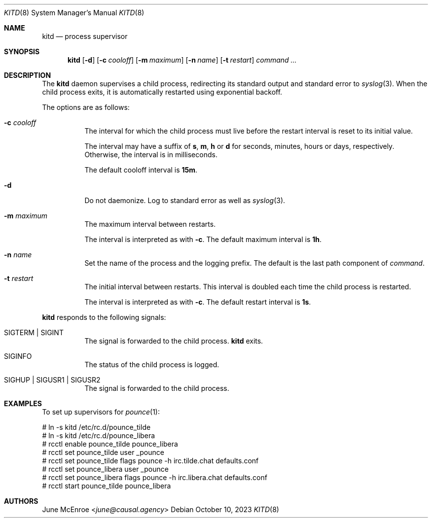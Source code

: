 .Dd October 10, 2023
.Dt KITD 8
.Os
.
.Sh NAME
.Nm kitd
.Nd process supervisor
.
.Sh SYNOPSIS
.Nm
.Op Fl d
.Op Fl c Ar cooloff
.Op Fl m Ar maximum
.Op Fl n Ar name
.Op Fl t Ar restart
.Ar command ...
.
.Sh DESCRIPTION
The
.Nm
daemon supervises
a child process,
redirecting its standard output
and standard error to
.Xr syslog 3 .
When the child process exits,
it is automatically restarted
using exponential backoff.
.
.Pp
The options are as follows:
.Bl -tag -width Ds
.It Fl c Ar cooloff
The interval for which
the child process must live
before the restart interval
is reset to its initial value.
.Pp
The interval may have a suffix of
.Sy s , m , h
or
.Sy d
for seconds, minutes, hours or days,
respectively.
Otherwise,
the interval is in milliseconds.
.Pp
The default cooloff interval is
.Sy 15m .
.It Fl d
Do not daemonize.
Log to standard error
as well as
.Xr syslog 3 .
.It Fl m Ar maximum
The maximum interval between restarts.
.Pp
The interval is interpreted as with
.Fl c .
The default maximum interval is
.Sy 1h .
.It Fl n Ar name
Set the name of the process
and the logging prefix.
The default is
the last path component of
.Ar command .
.It Fl t Ar restart
The initial interval between restarts.
This interval is doubled
each time the child process
is restarted.
.Pp
The interval is interpreted as with
.Fl c .
The default restart interval is
.Sy 1s .
.El
.
.Pp
.Nm
responds to the following signals:
.Bl -tag -width Ds
.It Dv SIGTERM | Dv SIGINT
The signal is forwarded to
the child process.
.Nm
exits.
.It Dv SIGINFO
The status of the child process
is logged.
.It Dv SIGHUP | Dv SIGUSR1 | Dv SIGUSR2
The signal is forwarded to
the child process.
.El
.
.Sh EXAMPLES
To set up supervisors for
.Xr pounce 1 :
.Bd -literal
# ln -s kitd /etc/rc.d/pounce_tilde
# ln -s kitd /etc/rc.d/pounce_libera
# rcctl enable pounce_tilde pounce_libera
# rcctl set pounce_tilde user _pounce
# rcctl set pounce_tilde flags pounce -h irc.tilde.chat defaults.conf
# rcctl set pounce_libera user _pounce
# rcctl set pounce_libera flags pounce -h irc.libera.chat defaults.conf
# rcctl start pounce_tilde pounce_libera
.Ed
.
.Sh AUTHORS
.An June McEnroe Aq Mt june@causal.agency

